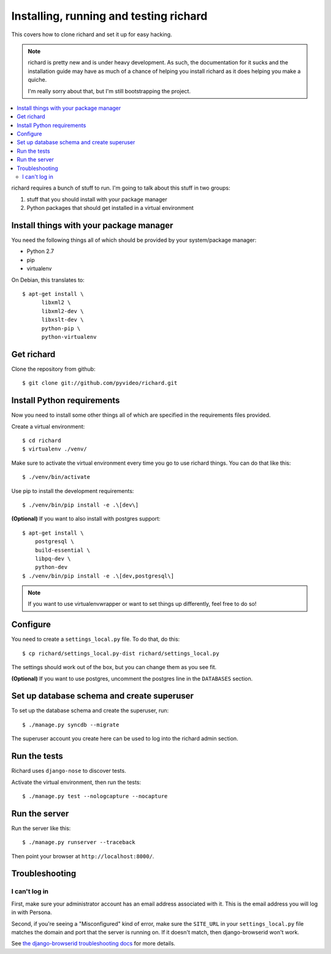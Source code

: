 .. _hacking-chapter:

=========================================
 Installing, running and testing richard
=========================================

This covers how to clone richard and set it up for easy hacking.

.. Note::

   richard is pretty new and is under heavy development. As such, the
   documentation for it sucks and the installation guide may have as
   much of a chance of helping you install richard as it does helping
   you make a quiche.

   I'm really sorry about that, but I'm still bootstrapping the
   project.


.. contents::
   :local:


richard requires a bunch of stuff to run. I'm going to talk about this
stuff in two groups:

1. stuff that you should install with your package manager
2. Python packages that should get installed in a virtual environment


Install things with your package manager
========================================

You need the following things all of which should be provided by your
system/package manager:

* Python 2.7
* pip
* virtualenv


On Debian, this translates to::

    $ apt-get install \
          libxml2 \
          libxml2-dev \
          libxslt-dev \
          python-pip \
          python-virtualenv


Get richard
===========

Clone the repository from github::

    $ git clone git://github.com/pyvideo/richard.git


Install Python requirements
===========================

Now you need to install some other things all of which are specified
in the requirements files provided.

Create a virtual environment::

    $ cd richard
    $ virtualenv ./venv/

Make sure to activate the virtual environment every time you go to use
richard things. You can do that like this::

    $ ./venv/bin/activate

Use pip to install the development requirements::

    $ ./venv/bin/pip install -e .\[dev\]

**(Optional)** If you want to also install with postgres support::

    $ apt-get install \
        postgresql \
        build-essential \
        libpq-dev \
        python-dev
    $ ./venv/bin/pip install -e .\[dev,postgresql\]


.. Note::

   If you want to use virtualenvwrapper or want to set things up differently,
   feel free to do so!


Configure
=========

You need to create a ``settings_local.py`` file. To do that, do this::

    $ cp richard/settings_local.py-dist richard/settings_local.py


The settings should work out of the box, but you can change them as
you see fit.

**(Optional)** If you want to use postgres, uncomment the postgres
line in the ``DATABASES`` section.


Set up database schema and create superuser
===========================================

To set up the database schema and create the superuser, run::

    $ ./manage.py syncdb --migrate

The superuser account you create here can be used to log into the
richard admin section.


Run the tests
=============

Richard uses ``django-nose`` to discover tests.

Activate the virtual environment, then run the tests::

    $ ./manage.py test --nologcapture --nocapture


Run the server
==============

Run the server like this::

    $ ./manage.py runserver --traceback


Then point your browser at ``http://localhost:8000/``.


Troubleshooting
===============

I can't log in
--------------

First, make sure your administrator account has an email address
associated with it. This is the email address you will log in with
Persona.

Second, if you're seeing a "Misconfigured" kind of error, make sure
the ``SITE_URL`` in your ``settings_local.py`` file matches the domain
and port that the server is running on. If it doesn't match, then
django-browserid won't work.

See `the django-browserid troubleshooting docs
<https://django-browserid.readthedocs.org/en/latest/details/troubleshooting.html>`_
for more details.
